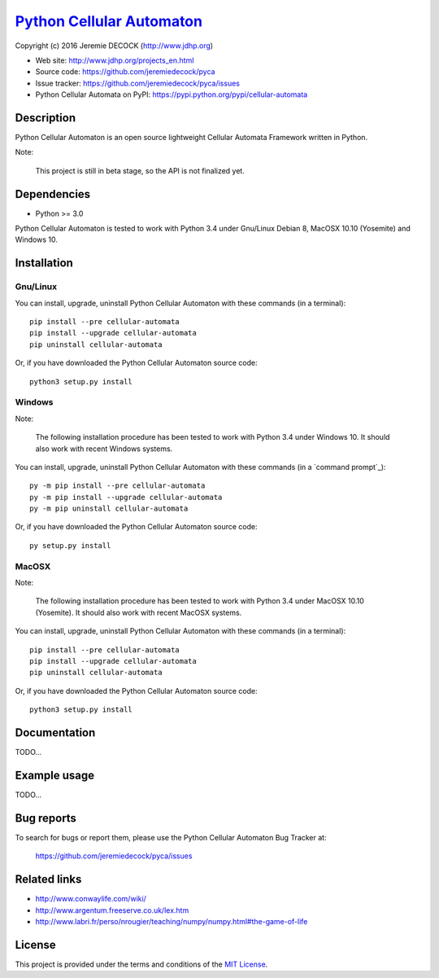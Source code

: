 ============================
`Python Cellular Automaton`_
============================

Copyright (c) 2016 Jeremie DECOCK (http://www.jdhp.org)


* Web site: http://www.jdhp.org/projects_en.html
* Source code: https://github.com/jeremiedecock/pyca
* Issue tracker: https://github.com/jeremiedecock/pyca/issues
* Python Cellular Automata on PyPI: https://pypi.python.org/pypi/cellular-automata


Description
===========

Python Cellular Automaton is an open source lightweight Cellular Automata
Framework written in Python.

Note:

    This project is still in beta stage, so the API is not finalized yet.


Dependencies
============

-  Python >= 3.0

Python Cellular Automaton is tested to work with Python 3.4 under Gnu/Linux
Debian 8, MacOSX 10.10 (Yosemite) and Windows 10.


.. _install:

Installation
============

Gnu/Linux
---------

You can install, upgrade, uninstall Python Cellular Automaton with these
commands (in a terminal)::

    pip install --pre cellular-automata
    pip install --upgrade cellular-automata
    pip uninstall cellular-automata

Or, if you have downloaded the Python Cellular Automaton source code::

    python3 setup.py install


Windows
-------

Note:

    The following installation procedure has been tested to work with Python
    3.4 under Windows 10.
    It should also work with recent Windows systems.

You can install, upgrade, uninstall Python Cellular Automaton with these
commands (in a `command prompt`_)::

    py -m pip install --pre cellular-automata
    py -m pip install --upgrade cellular-automata
    py -m pip uninstall cellular-automata

Or, if you have downloaded the Python Cellular Automaton source code::

    py setup.py install

MacOSX
-------

Note:

    The following installation procedure has been tested to work with Python
    3.4 under MacOSX 10.10 (Yosemite).
    It should also work with recent MacOSX systems.

You can install, upgrade, uninstall Python Cellular Automaton with these
commands (in a terminal)::

    pip install --pre cellular-automata
    pip install --upgrade cellular-automata
    pip uninstall cellular-automata

Or, if you have downloaded the Python Cellular Automaton source code::

    python3 setup.py install


Documentation
=============

TODO...


Example usage
=============

TODO...


Bug reports
===========

To search for bugs or report them, please use the Python Cellular Automaton Bug
Tracker at:

    https://github.com/jeremiedecock/pyca/issues


Related links
=============

* http://www.conwaylife.com/wiki/
* http://www.argentum.freeserve.co.uk/lex.htm
* http://www.labri.fr/perso/nrougier/teaching/numpy/numpy.html#the-game-of-life

License
=======

This project is provided under the terms and conditions of the
`MIT License`_.


.. _MIT License: http://opensource.org/licenses/MIT

.. _Python Cellular Automaton: https://github.com/jeremiedecock/pyca
